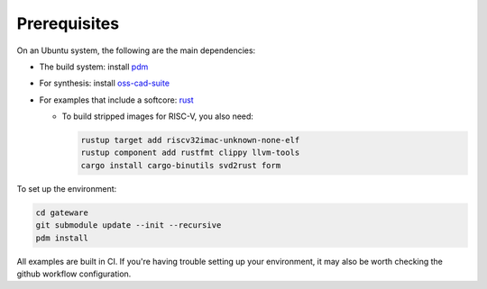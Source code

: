 Prerequisites
#############

On an Ubuntu system, the following are the main dependencies:

- The build system: install `pdm <https://github.com/pdm-project/pdm>`_
- For synthesis: install `oss-cad-suite <https://github.com/YosysHQ/oss-cad-suite-build>`_
- For examples that include a softcore: `rust <https://rustup.rs/>`_

  - To build stripped images for RISC-V, you also need:

    .. code-block:: bash

       rustup target add riscv32imac-unknown-none-elf
       rustup component add rustfmt clippy llvm-tools
       cargo install cargo-binutils svd2rust form

To set up the environment:

.. code-block:: bash

   cd gateware
   git submodule update --init --recursive
   pdm install

All examples are built in CI. If you're having trouble setting up your environment, it may also be worth checking the github workflow configuration.
